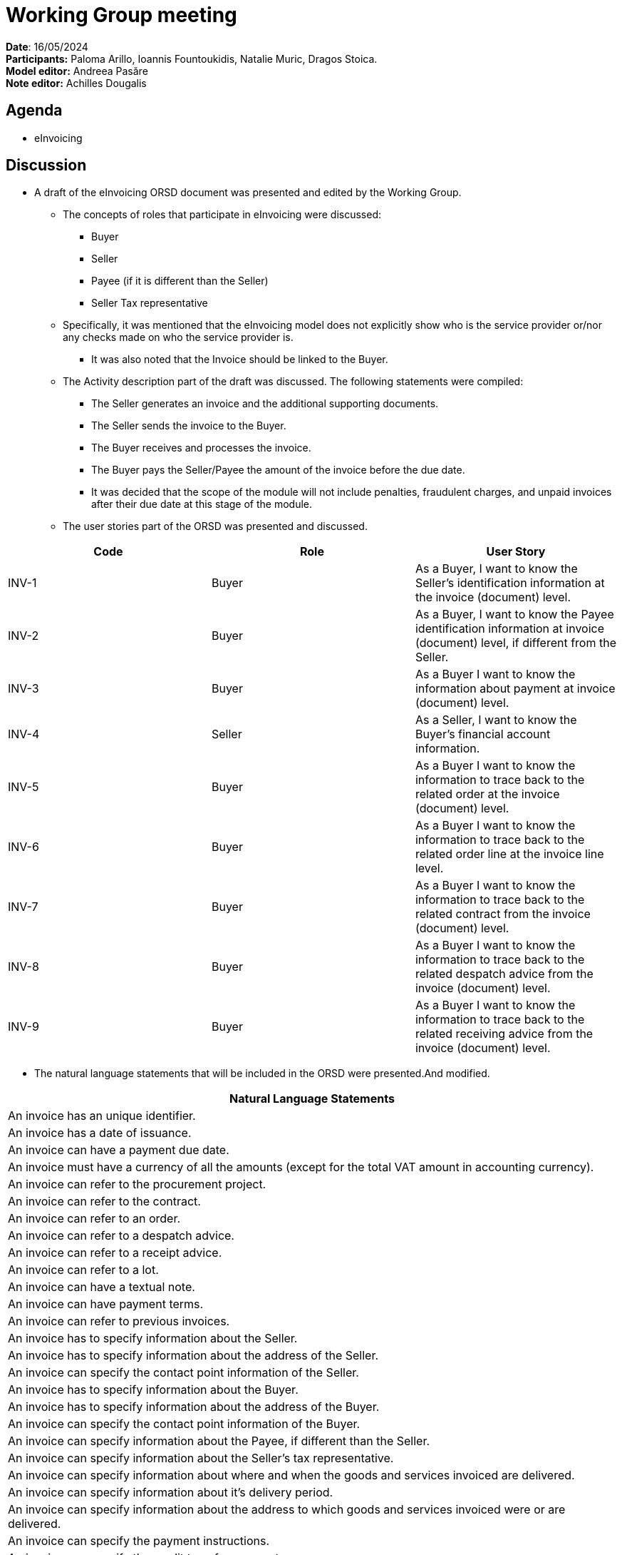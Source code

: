 = Working Group meeting

*Date*: 16/05/2024    +
*Participants:*  Paloma Arillo, Ioannis Fountoukidis, Natalie Muric, Dragos Stoica.  +
*Model editor:* Andreea Pasăre   +
*Note editor:* Achilles Dougalis

== Agenda

* eInvoicing

== Discussion

* A draft of the eInvoicing ORSD document was presented and edited by the Working Group.
** The concepts of roles that participate in eInvoicing were discussed:
*** Buyer
*** Seller
*** Payee (if it is different than the Seller)
*** Seller Tax representative
** Specifically, it was mentioned that the eInvoicing model does not explicitly show who is the service provider or/nor any checks made on who the service provider is.
*** It was also noted that the Invoice should be linked to the Buyer.
** The Activity description part of the draft was discussed. The following statements were compiled:
*** The Seller generates an invoice and the additional supporting documents.
*** The Seller sends the invoice to the Buyer.
*** The Buyer receives and processes the invoice.
*** The Buyer pays the Seller/Payee the amount of the invoice before the due date.
*** It was decided that the scope of the module will not include penalties, fraudulent charges, and unpaid invoices after their due date at this stage of the module.
** The user stories part of the ORSD was presented and discussed.

|===
|*Code* |*Role*  |*User Story*

|INV-1 |Buyer |As a Buyer, I want to know the Seller's identification information at the invoice (document) level.
|INV-2 |Buyer |As a Buyer, I want to know the Payee identification information at invoice (document) level, if different from the Seller.
|INV-3 |Buyer |As a Buyer I want to know the information about payment at invoice (document) level.
|INV-4 |Seller |As a Seller, I want to know the Buyer's financial account information.
|INV-5 |Buyer |As a Buyer I want to know the information to trace back to the related order at the invoice (document) level.
|INV-6 |Buyer |As a Buyer I want to know the information to trace back to the related order line at the invoice line level.
|INV-7 |Buyer |As a Buyer I want to know the information to trace back to the related contract from the invoice (document) level.
|INV-8 |Buyer |As a Buyer I want to know the information to trace back to the related despatch advice from the invoice (document) level.
|INV-9 |Buyer |As a Buyer I want to know the information to trace back to the related receiving advice from the invoice (document) level.
|===

** The natural language statements that will be included in the ORSD were presented.And modified.

|===
|*Natural Language Statements*

|An invoice has an unique identifier.
|An invoice has a date of issuance.
|An invoice can have a payment due date.
|An invoice must have a currency of all the amounts (except for the total VAT amount in accounting currency).
|An invoice can refer to the procurement project.
|An invoice can refer to the contract.
|An invoice can refer to an order.
|An invoice can refer to a despatch advice.
|An invoice can refer to a receipt advice.
|An invoice can refer to a lot.
|An invoice can have a textual note.
|An invoice can have payment terms.
|An invoice can refer to previous invoices.
|An invoice has to specify information about the Seller.
|An invoice has to specify information about the address of the Seller.
|An invoice can specify the contact point information of the Seller.
|An invoice has to specify information about the Buyer.
|An invoice has to specify information about the address of the Buyer.
|An invoice can specify the contact point information of the Buyer.
|An invoice can specify information about the Payee, if different than the Seller.
|An invoice can specify information about the Seller's tax representative.
|An invoice can specify information about where and when the goods and services invoiced are delivered.
|An invoice can specify information about it's delivery period.
|An invoice can specify information about the address to which goods and services invoiced were or are delivered.
|An invoice can specify the payment instructions.
|An invoice can specify the credit transfer payments.
|An invoice can specify information about card used for payment contemporaneous with invoice issuance.
|An invoice can specify a direct debit.
|An invoice can specify information about allowances applicable to the Invoice as a whole.
|An invoice can specify information about charges and taxes other than VAT, applicable to the invoice as a whole.
|An invoice has to specify the monetary totals for the invoice.
|An invoice has to specify information about VAT breakdown by different categories, rates and exemption reasons.
|An invoice may refer to one or many additional supporting documents.
|An invoice has to refer to one or many invoice lines.
|An invoice line may specify information about it's delivery period.
|An invoice line may specify information about allowances applicable to the Invoice as a whole.
|An invoice line may specify information about charges and taxes other than VAT, applicable to the invoice as a whole.
|An invoice line has to specify information about the price applied for the goods and services invoiced on the invoice line.
|An invoice line has to specify information about the VAT applicable for the goods and services invoiced on the invoice line.
|An invoice line has to specify information about the goods and services invoiced on the invoice line.
|An invoice line may provide information about properties of the goods and services invoiced.
|===


** It was decided that  the terms providing information on the Business Process will not be covered in ePO, because it is out of the Ontology's scope.


Action Points

* Need to check cardinality for payment instructions  in the latest version of the standard, for the Natural Language Statements.
* Need to check if the payment terms should be mandatory.
* Need to check what is Receiving advice. Is it receipt advice?





